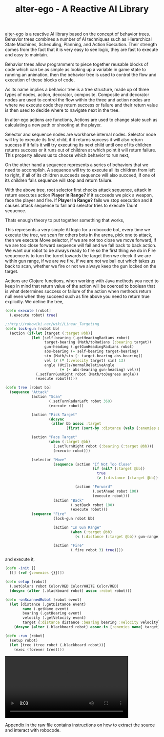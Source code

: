 #+title: alter-ego - A Reactive AI Library
#+tags: alter-ego clojure robocode
#+TAGS: noexport(e)
#+EXPORT_EXCLUDE_TAGS: noexport

[[http://nakkaya.com/alter-ego.html][alter-ego]] is a reactive AI library based on the
concept of behavior trees. Behavior trees combines a number of AI
techniques such as Hierarchical State Machines, Scheduling, Planning,
and Action Execution. Their strength comes from the fact that it is very
easy to see logic, they are fast to execute and easy to maintain.

Behavior trees allow programmers to piece together reusable blocks of
code which can be as simple as looking up a variable in game state to
running an animation, then the behavior tree is used to control the flow
and execution of these blocks of code.

As its name implies a behavior tree is a tree structure, made up of
three types of nodes, action, decorator, composite. Composite and
decorator nodes are used to control the flow within the three and action
nodes are where we execute code they return success or failure and their
return value is then used to decide where to navigate next in the tree.

In alter-ego actions are functions, Actions are used to change state such
as calculating a new path or shooting at the player.

Selector and sequence nodes are workhorse internal nodes. Selector node
will try to execute its first child, if it returns success it will also
return success if it fails it will try executing its next child until
one of its children returns success or it runs out of children at which
point it will return failure. This property allows us to choose which
behavior to run next,

#+BEGIN_EXPORT html
  <p> <img src="/images/post/selector.png" alt="An Example Selector Node"/> </p>
#+END_EXPORT

On the other hand a sequence represents a series of behaviors that we
need to accomplish. A sequence will try to execute all its children from
left to right, if all of its children succeeds sequence will also
succeed, if one of its children fails sequence will stop and return
failure.

#+BEGIN_EXPORT html
  <p> <img src="/images/post/sequence.png" alt="An Example Sequence Node"/> </p>
#+END_EXPORT

With the above tree, root selector first checks attack sequence,
attack in return executes action *Player In Range?* if it succeeds we
pick a weapon, face the player and fire. If *Player In Range?* fails we
stop execution and it causes attack sequence to fail and selector tries
to execute Taunt sequence.

Thats enough theory to put together something that works, 

#+BEGIN_EXPORT html
  <p> <img src="/images/post/robocode.png" alt="Simple Robocode AI"/> </p>
#+END_EXPORT

This represents a very simple AI logic for a robocode bot, every time we
execute the tree, we scan for others bots in the arena, pick one to
attack, then we execute Move selector, if we are not too close we
move forward, if we are too close forward sequence will fail and we fall
back to  back action. We want our robot to be always ready to fire so
the first thing we do in Fire sequence is to turn the turret towards the
target then we check if we are within gun range, if we are we fire, if
we are not we bail out which takes us back to scan, whether we fire or
not we always keep the gun locked on the target.

#+begin_src clojure :exports none :mkdirp yes :tangle source/src/tank.clj
  (ns tank
    (:refer-clojure :exclude [sequence])
    (:use [alter-ego.core])
    (:import (java.awt Color)
             (robocode.util Utils))
    (:gen-class :extends robocode.AdvancedRobot :init init :state blackboard))
  
  (defn debug [s]
    (.println System/out s))
  
  (def safety 200)
  (def gun-range 250)
#+end_src

Actions are Clojure functions, when working with Java methods you need
to keep in mind that return value of the action will be coerced to
boolean that is what determines success or failure of the action when
methods return null even when they succeed such as fire above you need
to return true explicitly. We define the tree,

#+begin_src clojure :mkdirp yes :tangle source/src/tank.clj
  (defn execute [robot]
    (.execute robot) true)
  
  ;;http://robowiki.net/wiki/Linear_Targeting
  (defn lock-gun [robot bb]
    (action (if-let [target (:target @bb)]
              (let [self-bearing (.getHeadingRadians robot)
                    target-bearing (Math/toRadians (:bearing target))
                    gun-heading (.getGunHeadingRadians robot)
                    abs-bearing (+ self-bearing target-bearing)
                    sin (Math/sin (- target-bearing abs-bearing))
                    vel (/ (* (:velocity target) sin) 13)
                    angle (Utils/normalRelativeAngle 
                           (+ (- abs-bearing gun-heading) vel))]
                (.setTurnGunRight robot (Math/toDegrees angle))
                (execute robot)))))
  
  (defn tree [robot bb]
    (sequence "Attack"
              (action "Scan"
                      (.setTurnRadarLeft robot 360)
                      (execute robot))
              
              (action "Pick Target"
                      (dosync 
                       (alter bb assoc :target 
                              (first (sort-by :distance (vals (:enemies @bb)))))))
              
              (action "Face Target"
                      (when (:target @bb)
                        (.setTurnRight robot (:bearing (:target @bb)))
                        (execute robot)))
              
              (selector "Move"
                        (sequence (action "If Not Too Close"
                                          (if (nil? (:target @bb))
                                            true
                                            (> (:distance (:target @bb)) safety)))
                                  
                                  (action "Forward"
                                          (.setAhead robot 100)
                                          (execute robot)))
                        (action "Back"
                                (.setBack robot 100)
                                (execute robot)))
              (sequence "Fire"
                        (lock-gun robot bb)
  
                        (action "In Gun Range"
                                (when (:target @bb)
                                  (< (:distance (:target @bb)) gun-range)))
                        
                        (action "Fire"
                                (.fire robot 3) true))))
#+end_src

and execute it,

#+begin_src clojure :mkdirp yes :tangle source/src/tank.clj
  (defn -init []
    [[] (ref {:enemies {}})])
  
  (defn setup [robot]
    (.setColors robot Color/RED Color/WHITE Color/RED)
    (dosync (alter (.blackboard robot) assoc :robot robot)))
  
  (defn -onScannedRobot [robot event]
    (let [distance (.getDistance event)
          name (.getName event)
          bearing (.getBearing event)
          velocity (.getVelocity event)
          target {:distance distance :bearing bearing :velocity velocity}]
      (dosync (alter (.blackboard robot) assoc-in [:enemies name] target))))

  (defn -run [robot]
    (setup robot)
    (let [tree (tree robot (.blackboard robot))]
      (exec (forever tree))))
#+end_src

#+BEGIN_EXPORT HTML
  <p>
    <video src="/video/alter-ego-robocode-1.mp4" width="80%" controls>
      Looks like HTML5 Video tag did not work you can download
      the video <a href="/video/alter-ego-robocode-1.mp4">here</a>.
    </video>
  </p>
#+END_EXPORT

Appendix in the [[https://raw.github.com/nakkaya/nakkaya.com/master/resources/posts/2010-06-29-alter-ego-a-reactive-ai-library.org][raw]] file contains instructions on how to extract the
source and interact with robocode.

* Appendix                                                         :noexport:

  You can either open this file with emacs and run,

  #+begin_example
    M-x org-babel-tangle
  #+end_example

  It will build the necessary directory structure and export the files
  into their proper place, or copy/paste snippets in the following
  order. For controlling robocode from Clojure you can refer to the
  following article,
  http://nakkaya.com/2010/07/06/controlling-robocode-engine-from-clojure/

